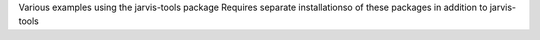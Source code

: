 Various examples using the jarvis-tools package
Requires separate installationso of these packages in addition to jarvis-tools
